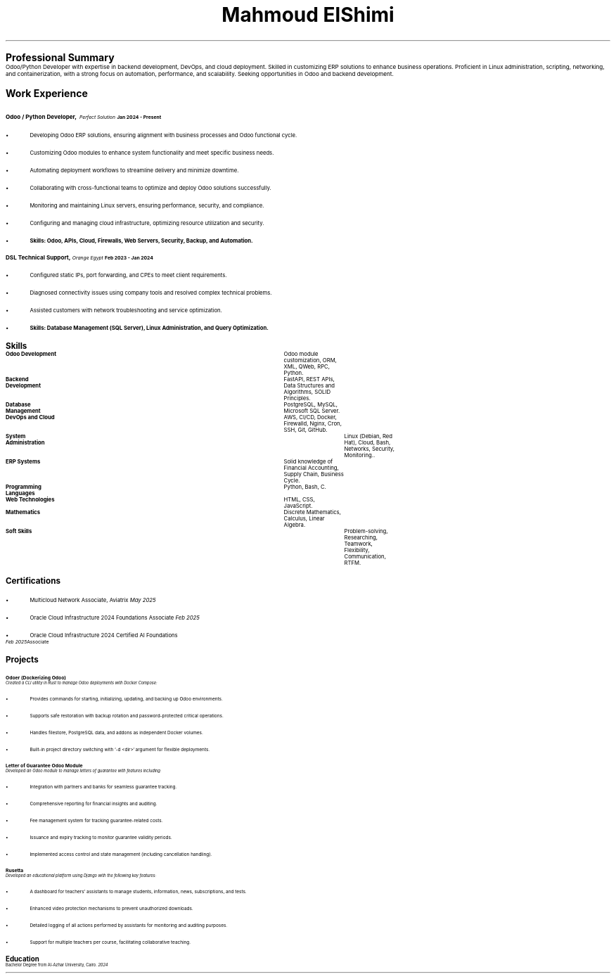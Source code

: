 .TL
\s+9Mahmoud ElShimi\s0
.LP
.pdfhref W -D mailto:mahmoudelshimi@protonmail.ch -P Email: \m[black] mahmoudelshimi@protonmail.ch\m[]\h'1.34i'
.pdfhref W -D https://wa.me/201003123253?text=Hey,%20I%20came%20from%20your%20CV -P WhatsApp: \m[black] +201003123253\m[]
.LP
.pdfhref W -D https://github.com/mahmoudelshimi -P GitHub: \m[black] github.com/mahmoudelshimi\m[]\h'1.5i'
.pdfhref W -D https://www.linkedin.com/in/mahmoudelshimi -P  LinkedIn: \m[black] linkedin.com/in/mahmoudelshimi\m[]


.LP
.LH
.B "\s+6Professional Summary\s0"
.sp 0.3
Odoo/Python Developer with expertise in backend development, DevOps, and cloud deployment. Skilled in customizing ERP solutions to enhance business operations. Proficient in Linux administration, scripting, networking, and containerization, with a strong focus on automation, performance, and scalability. Seeking opportunities in Odoo and backend development.


.LP
.LH
.B "\s+6Work Experience\s0"
.sp 0.7
.LH
.B "\s+1Odoo / Python Developer,\s0"
.I "Perfect Solution"\h'|3.55i'
.B "Jan 2024 - Present"
.br
.IP \[bu] 2
Developing Odoo ERP solutions, ensuring alignment with business processes and Odoo functional cycle.
.IP \[bu] 2
Customizing Odoo modules to enhance system functionality and meet specific business needs.
.IP \[bu] 2
Automating deployment workflows to streamline delivery and minimize downtime.
.IP \[bu] 2
Collaborating with cross-functional teams to optimize and deploy Odoo solutions successfully.
.IP \[bu] 2
Monitoring and maintaining Linux servers, ensuring performance, security, and compliance.
.IP \[bu] 2
Configuring and managing cloud infrastructure, optimizing resource utilization and security.
.IP \[bu] 2
.B "Skills: Odoo, APIs, Cloud, Firewalls, Web Servers, Security, Backup, and Automation."
.LP

.LH
.B "\s+1DSL Technical Support,\s0"
.I "Orange Egypt" \h'|3.6i'
.B "Feb 2023 - Jan 2024"
.br
.IP \[bu] 2
Configured static IPs, port forwarding, and CPEs to meet client requirements.
.IP \[bu] 2
Diagnosed connectivity issues using company tools and resolved complex technical problems.
.IP \[bu] 2
Assisted customers with network troubleshooting and service optimization.
.IP \[bu] 2
.B "Skills: Database Management (SQL Server), Linux Administration, and Query Optimization."
.LP


.LH
.B "\s+6Skills\s0"

.br
.B "Odoo Development"\t\t
Odoo module customization, ORM, XML, QWeb, RPC, Python.
.sp 0.2
.br
.B "Backend Development"\t\t
FastAPI, REST APIs, Data Structures and Algorithms, SOLID Principles.
.sp 0.2
.br
.B "Database Management"\t\t
PostgreSQL, MySQL, Microsoft SQL Server.
.sp 0.2
.br
.B "DevOps and Cloud"\t\t
AWS, CI/CD, Docker, Firewalld, Nginx, Cron, SSH, Git, GitHub.
.sp 0.2
.br
.B "System Administration"\t\t
Linux (Debian, Red Hat), Cloud, Bash, Networks, Security, Monitoring..
.sp 0.2
.br
.B "ERP Systems"\t\t\t
Solid knowledge of Financial Accounting, Supply Chain, Business Cycle.
.sp 0.2
.br
.B "Programming Languages"\t
Python, Bash, C.
.sp 0.2
.br
.B "Web Technologies"\t\t
HTML, CSS, JavaScript.
.sp 0.2
.br
.B "Mathematics"\t\t\t
Discrete Mathematics, Calculus, Linear Algebra.
.sp 0.2
.B "Soft Skills"\t\t\t\t
Problem-solving, Researching, Teamwork, Flexibility, Communication, RTFM.


.LH
.B "\s+6Certifications\s0"
.sp 0.3
.IP \[bu] 2
Multicloud Network Associate, Aviatrix \h'|5.55i'
.I "May 2025"
.IP \[bu] 2
Oracle Cloud Infrastructure 2024 Foundations Associate \h'|5.6i'
.I "Feb 2025"
.IP \[bu] 2
Oracle Cloud Infrastructure 2024 Certified AI Foundations Associate \h'|5.6i'
.I "Feb 2025"
.LP


.LH
.B "\s+6Projects\s0"

.LH
.B "\s+1Odoer (Dockerizing Odoo)\s0"
.br
.I
.pdfhref W -D https://github.com/mahmoudElshimi/odoer \m[black]github.com/mahmoudElshimi/odoer \h'|6i' 2025\m[]
.br
.sp 0.4
Created a CLI utility in Rust to manage Odoo deployments with Docker Compose:
.IP \[bu] 2
Provides commands for starting, initializing, updating, and backing up Odoo environments.
.IP \[bu] 2
Supports safe restoration with backup rotation and password-protected critical operations.
.IP \[bu] 2
Handles filestore, PostgreSQL data, and addons as independent Docker volumes.
.IP \[bu] 2
Built-in project directory switching with `-d <dir>` argument for flexible deployments.
.LP

.LH
.B "\s+1Letter of Guarantee Odoo Module\s0"
.br
.I 
.pdfhref W -D https://github.com/mahmoudElshimi/psi_letter_of_guarantee \m[black]github.com/mahmoudElshimi/psi_letter_of_guarantee \h'|6i' 2025\m[]
.br
.sp 0.4
Developed an Odoo module to manage letters of guarantee with features including:
.IP \[bu] 2
Integration with partners and banks for seamless guarantee tracking.
.IP \[bu] 2
Comprehensive reporting for financial insights and auditing.
.IP \[bu] 2
Fee management system for tracking guarantee-related costs.
.IP \[bu] 2
Issuance and expiry tracking to monitor guarantee validity periods.
.IP \[bu] 2
Implemented access control and state management (including cancellation handling).
.LP

.LH
.B "\s+1Rusetta\s0"
.br
.I 
.pdfhref W -D https://rusetta.openbsd.amsterdam/platform_philosophy \m[black]rusetta.openbsd.amsterdam/platform_philosophy \h'|6i' 2024\m[] 
.br
.sp 0.4
Developed an educational platform using Django with the following key features:
.IP \[bu] 2
A dashboard for teachers' assistants to manage students, information, news, subscriptions, and tests.
.IP \[bu] 2
Enhanced video protection mechanisms to prevent unauthorized downloads.
.IP \[bu] 2
Detailed logging of all actions performed by assistants for monitoring and auditing purposes.
.IP \[bu] 2
Support for multiple teachers per course, facilitating collaborative teaching.
.LP


.LH
.B "\s+6Education\s0"
.br
.sp 0.4
Bachelor Degree from Al-Azhar University, Cairo.\h'|6i'
.I 2024

.sp 7
.B
.pdfhref W -D https://raw.githubusercontent.com/mahmoudElshimi/resume/main/mahmoud_elshimi_resume.pdf -P "References available upon request," \m[black] latest resume available here.\m[]
